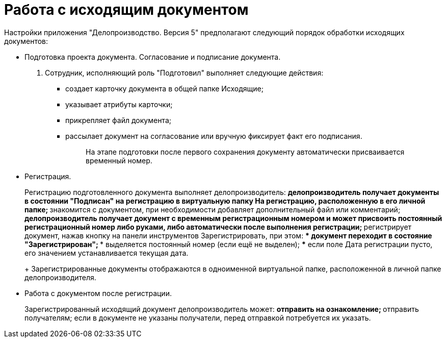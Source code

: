 = Работа с исходящим документом

Настройки приложения "Делопроизводство. Версия 5" предполагают следующий порядок обработки исходящих документов:

* Подготовка проекта документа. Согласование и подписание документа.
[arabic]
. Сотрудник, исполняющий роль "Подготовил" выполняет следующие действия:
** создает карточку документа в общей папке Исходящие;
** указывает атрибуты карточки;
** прикрепляет файл документа;
** рассылает документ на согласование или вручную фиксирует факт его подписания.
+
____
На этапе подготовки после первого сохранения документу автоматически присваивается временный номер.
____
* Регистрация.
+
Регистрацию подготовленного документа выполняет делопроизводитель:
** делопроизводитель получает документы в состоянии "Подписан" на регистрацию в виртуальную папку На регистрацию, расположенную в его личной папке;
** знакомится с документом, при необходимости добавляет дополнительный файл или комментарий;
** делопроизводитель получает документ с временным регистрационным номером и может присвоить постоянный регистрационный номер либо руками, либо автоматически после выполнения регистрации;
** регистрирует документ, нажав кнопку на панели инструментов Зарегистрировать, при этом:
*** документ переходит в состояние "Зарегистрирован";
*** выделяется постоянный номер (если ещё не выделен);
*** если поле Дата регистрации пусто, его значением устанавливается текущая дата.
+
Зарегистрированные документы отображаются в одноименной виртуальной папке, расположенной в личной папке делопроизводителя.
* Работа с документом после регистрации.
+
Зарегистрированный исходящий документ делопроизводитель может:
** отправить на ознакомление;
** отправить получателям; если в документе не указаны получатели, перед отправкой потребуется их указать.
